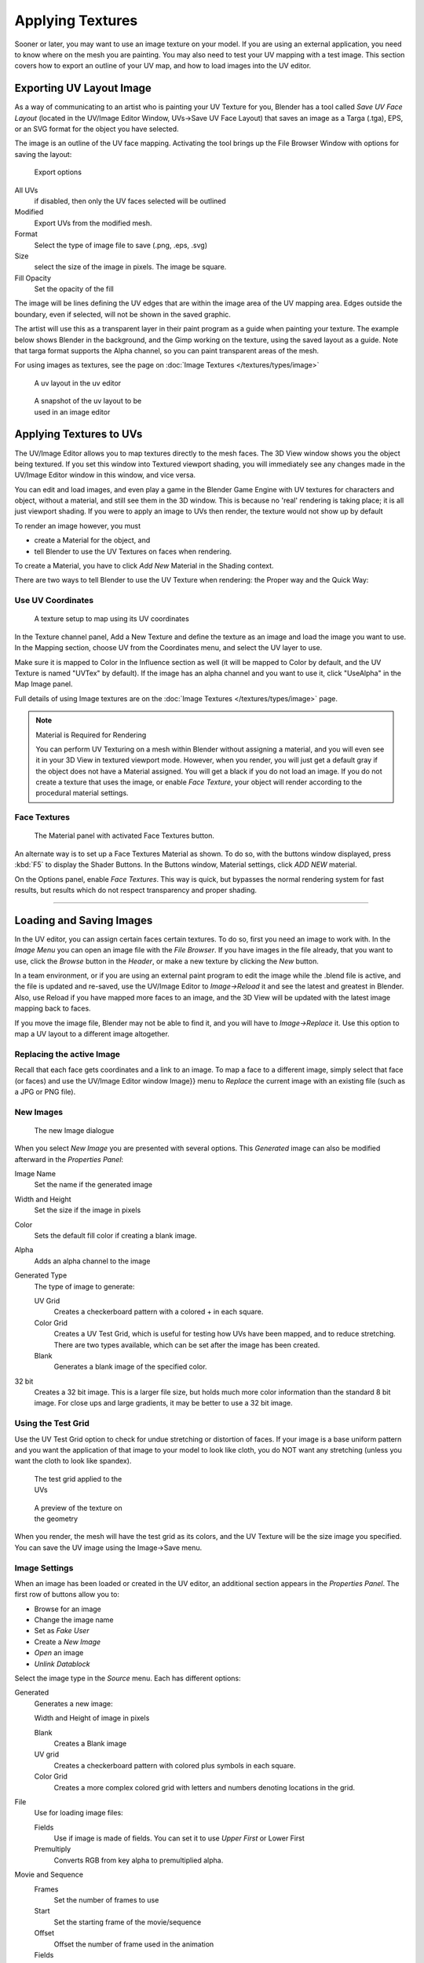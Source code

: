 
..    TODO/Review: {{review|}} .


*****************
Applying Textures
*****************

Sooner or later, you may want to use an image texture on your model.
If you are using an external application, you need to know where on the mesh you are painting.
You may also need to test your UV mapping with a test image.
This section covers how to export an outline of your UV map,
and how to load images into the UV editor.


Exporting UV Layout Image
=========================

As a way of communicating to an artist who is painting your UV Texture for you,
Blender has a tool called *Save UV Face Layout*
(located in the UV/Image Editor Window, UVs→Save UV Face Layout)
that saves an image as a Targa (.tga), EPS, or an SVG format for the object you have selected.

The image is an outline of the UV face mapping.
Activating the tool brings up the File Browser Window with options for saving the layout:


.. figure:: /images/Doc26-textures-uv-layout-export.jpg

   Export options


All UVs
   if disabled, then only the UV faces selected will be outlined
Modified
   Export UVs from the modified mesh.
Format
   Select the type of image file to save (.png, .eps, .svg)
Size
   select the size of the image in pixels. The image be square.
Fill Opacity
   Set the opacity of the fill

The image will be lines defining the UV edges that are within the image area of the UV mapping
area. Edges outside the boundary, even if selected, will not be shown in the saved graphic.

The artist will use this as a transparent layer in their paint program as a guide when
painting your texture. The example below shows Blender in the background,
and the Gimp working on the texture, using the saved layout as a guide.
Note that targa format supports the Alpha channel,
so you can paint transparent areas of the mesh.

For using images as textures, see the page on :doc:`Image Textures </textures/types/image>`


.. figure:: /images/Doc26-textures-uv-layout.jpg
   :width: 250px
   :figwidth: 250px

   A uv layout in the uv editor


.. figure:: /images/Doc26-textures-uv-layout2.jpg
   :width: 250px
   :figwidth: 250px

   A snapshot of the uv layout to be used in an image editor


Applying Textures to UVs
========================

The UV/Image Editor allows you to map textures directly to the mesh faces.
The 3D View window shows you the object being textured.
If you set this window into Textured viewport shading,
you will immediately see any changes made in the  UV/Image Editor window in this window,
and vice versa.

You can edit and load images,
and even play a game in the Blender Game Engine with UV textures for characters and object,
without a material, and still see them in the 3D window.
This is because no 'real' rendering is taking place; it is all just viewport shading.
If you were to apply an image to UVs then render, the texture would not show up by default

To render an image however, you must

- create a Material for the object, and
- tell Blender to use the UV Textures on faces when rendering.

To create a Material, you have to click *Add New* Material in the Shading context.

There are two ways to tell Blender to use the UV Texture when rendering:
the Proper way and the Quick Way:


Use UV Coordinates
------------------

.. figure:: /images/Doc26-textures-uv-coords.jpg

   A texture setup to map using its UV coordinates


In the Texture channel panel,
Add a New Texture and define the texture as an image and load the image you want to use.
In the Mapping section, choose UV from the Coordinates menu, and select the UV layer to use.

Make sure it is mapped to Color in the Influence section as well
(it will be mapped to Color by default, and the UV Texture is named "UVTex" by default).
If the image has an alpha channel and you want to use it,
click "UseAlpha" in the Map Image panel.

Full details of using Image textures are on the :doc:`Image Textures </textures/types/image>` page.


.. note:: Material is Required for Rendering

   You can perform UV Texturing on a mesh within Blender without assigning a material,
   and you will even see it in your 3D View in textured viewport mode. However, when you render,
   you will just get a default gray if the object does not have a Material assigned.
   You will get a black if you do not load an image. If you do not create a texture that uses the image,
   or enable *Face Texture*, your object will render according to the procedural material settings.



Face Textures
-------------

.. figure:: /images/Doc26-textures-uv-layout-facetex.jpg

   The Material panel with activated Face Textures button.


An alternate way is to set up a Face Textures Material as shown. To do so,
with the buttons window displayed, press :kbd:`F5` to display the Shader Buttons.
In the Buttons window, Material settings, click *ADD NEW* material.

On the Options panel, enable *Face Textures*. This way is quick,
but bypasses the normal rendering system for fast results,
but results which do not respect transparency and proper shading.


----


Loading and Saving Images
=========================

In the UV editor, you can assign certain faces certain textures. To do so,
first you need an image to work with.
In the *Image Menu* you can open an image file with the *File Browser*.
If you have images in the file already, that you want to use,
click the *Browse* button in the *Header*,
or make a new texture by clicking the *New* button.

In a team environment, or if you are using an external paint program to edit the image while
the .blend file is active, and the file is updated and re-saved, use the UV/Image Editor to
*Image→Reload* it and see the latest and greatest in Blender. Also,
use Reload if you have mapped more faces to an image,
and the 3D View will be updated with the latest image mapping back to faces.

If you move the image file, Blender may not be able to find it,
and you will have to *Image→Replace* it.
Use this option to map a UV layout to a different image altogether.

Replacing the active Image
--------------------------

Recall that each face gets coordinates and a link to an image.
To map a face to a different image, simply select that face (or faces) and use the UV/Image
Editor window Image}} menu to *Replace* the current image with an existing file
(such as a JPG or PNG file).


New Images
----------

.. figure:: /images/Doc26-textures-uv-layout-testGrid.jpg
   :width: 200px
   :figwidth: 200px

   The new Image dialogue


When you select *New Image* you are presented with several options. This
*Generated* image can also be modified afterward in the *Properties Panel*:

Image Name
   Set the name if the generated image
Width and Height
   Set the size if the image in pixels
Color
   Sets the default fill color if creating a blank image.
Alpha
   Adds an alpha channel to the image
Generated Type
   The type of image to generate:

   UV Grid
      Creates a checkerboard pattern with a colored + in each square.
   Color Grid
      Creates a UV Test Grid, which is useful for testing how UVs have been mapped, and to reduce stretching.
      There are two types available, which can be set after the image has been created.
   Blank
      Generates a blank image of the specified color.
32 bit
   Creates a 32 bit image. This is a larger file size,
   but holds much more color information than the standard 8 bit image. For close ups and large gradients,
   it may be better to use a 32 bit image.



Using the Test Grid
-------------------

Use the UV Test Grid option to check for undue stretching or distortion of faces. If your
image is a base uniform pattern and you want the application of that image to your model to
look like cloth, you do NOT want any stretching
(unless you want the cloth to look like spandex).


.. figure:: /images/Doc26-textures-uv-layout-testGrid2.jpg
   :width: 200px
   :figwidth: 200px

   The test grid applied to the UVs


.. figure:: /images/Doc26-textures-uv-layout-testGrid3.jpg
   :width: 200px
   :figwidth: 200px

   A preview of the texture on the geometry


When you render, the mesh will have the test grid as its colors,
and the UV Texture will be the size image you specified.
You can save the UV image using the Image→Save menu.


Image Settings
--------------

When an image has been loaded or created in the UV editor,
an additional section appears in the *Properties Panel*.
The first row of buttons allow you to:

- Browse for an image
- Change the image name
- Set as *Fake User*
- Create a *New Image*
- *Open* an image
- *Unlink Datablock*

Select the image type in the *Source* menu. Each has different options:

Generated
   Generates a new image:

   Width and Height of image in pixels

   Blank
      Creates a Blank image
   UV grid
      Creates a checkerboard pattern with colored plus symbols in each square.
   Color Grid
      Creates a more complex colored grid with letters and numbers denoting locations in the grid.

File
   Use for loading image files:

   Fields
      Use if image is made of fields. You can set it to use *Upper First* or Lower First
   Premultiply
      Converts RGB from key alpha to premultiplied alpha.

Movie and Sequence
   Frames
      Set the number of frames to use
   Start
      Set the starting frame of the movie/sequence
   Offset
      Offset the number of frame used in the animation
   Fields
      Set the number fields per rendered frame to use(2 fields is 1 frame)
   Auto Refresh
      Always refresh images on frame changes.
   Cyclic
      Cycle the images in a movie/sequence.


Saving Images
-------------

Images can be saved to external files if they were created or edited in Blender with tools in
the *Image* menu. If images are already files, use the *Save* command
(:kbd:`Alt-S`). You can also *Save As* (:kbd:`F3`)
if the image was generated or you want to save as a different name.
Using *Save as Copy*, (:kbd:`F3`) will save the file to a specified name,
but will keep the old one open in the Image editor.

Modifying your Image Texture
============================

To modify your new Texture, you can:


- :doc:`Render Bake </render/workflows/bake>` an image based on how the mesh looks

  - The Render Bake feature provides several tools to replace the current image
    based on a render of :doc:`Vertex Paint </materials/vertex_paint>` colors,
    Normals (bumps), Procedural materials, textures and lighting, and ambient occlusion.
- Paint using :doc:`Texture Paint </textures/painting>`.

  - Use the UV/Image Editor menu *Image* → *New*. Then start painting your mesh with
- Use external software to create an image

  - Using your favorite image painting program, you could use an exported UV layout to create a texture.
    Then save your changes, and back in Blender, use the Image→Open menu command to load it as your UV image
    for the mesh in Face Select Mode for the desired (and active) UV Texture layer.
    Using the *Edit Externally* tool in the *Image* menu, Blender will open an image editor,
    as specified in the *User Preferences* and load in the image to be edited.
- Use the "projection painting" feature of recent versions of Blender
- Use the Bake uV-Textures to Vertex Colors addon to create an image from vertex colors
- Some combination of the above.

The first three options, (UV Painter, Render Bake, and Texture Baker)
replace the image with an image that they create.
Texture paint and external software can be used to add or enhance the image.
Regardless of which method you use, ultimately you must either

- save your texture in a separate image file (for example JPG for colors, PNG with RGBA for alpha),
- pack the image inside the blend file (UV/Image Editor Image→Pack as PNG),
- or do both.

The advantage to saving as a separate file is that you can easily switch textures just by
copying other image files over it, and you can use external editing programs to work on it.
The advantage of packing is that your whole project is kept in the .blend file,
and that you only have to manage one file.

You can invert the colors of an image by selecting the *Invert* menu.
in the *Image* menu


Packing Images inside the Blend file
====================================

If you pack your .blend file,
the current version of all UV Texture images are packed into the file.
If those files later change, the updates will not be automatically re-packed;
the old version of the image is what will be used. To update,
you will have to re-pack or reload.

To pack an image, select *Pack Image* from the *Image* menu. To Unpack,
select this option again and select *Remove Pack*.

The File→Append function automatically goes into .
blend files and shows you the image textures packed in it.
The public domain Blender Texture CD is also a great resource,
and there are many other sources of public domain (and licensed) textures. All textures on the
Elephants Dream CD are liberally licensed under
`CC-BY 2.5 <http://creativecommons.org/licenses/by/2.5/>`__.
